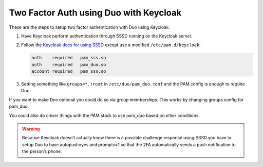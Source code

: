 .. _authentication-duo-2fa-with-keycloak:

Two Factor Auth using Duo with Keycloak
=======================================

These are the steps to setup two factor authentication with Duo using Keycloak.

#. Have Keycloak perform authentication through SSSD running on the Keycloak server.
#. Follow the `Keycloak docs for using SSSD <https://www.keycloak.org/docs/latest/server_admin/index.html#sssd-and-d-bus>`_ except use a modified ``/etc/pam.d/keycloak``:

   .. code::

      auth    required   pam_sss.so
      auth    required   pam_duo.so
      account required   pam_sss.so

#. Setting something like ``groups=*,!root`` in ``/etc/duo/pam_duo.conf`` and the PAM config is enough to require Duo


If you want to make Duo optional you could do so via group memberships. This works by changing groups config for pam_duo.

You could also do clever things with the PAM stack to use pam_duo based on other conditions.

.. warning::

   Because Keycloak doesn’t actually know there is a possible challenge
   response using SSSD you have to setup Duo to have autopush=yes and prompts=1
   so that the 2FA automatically sends a push notification to the person’s
   phone.

